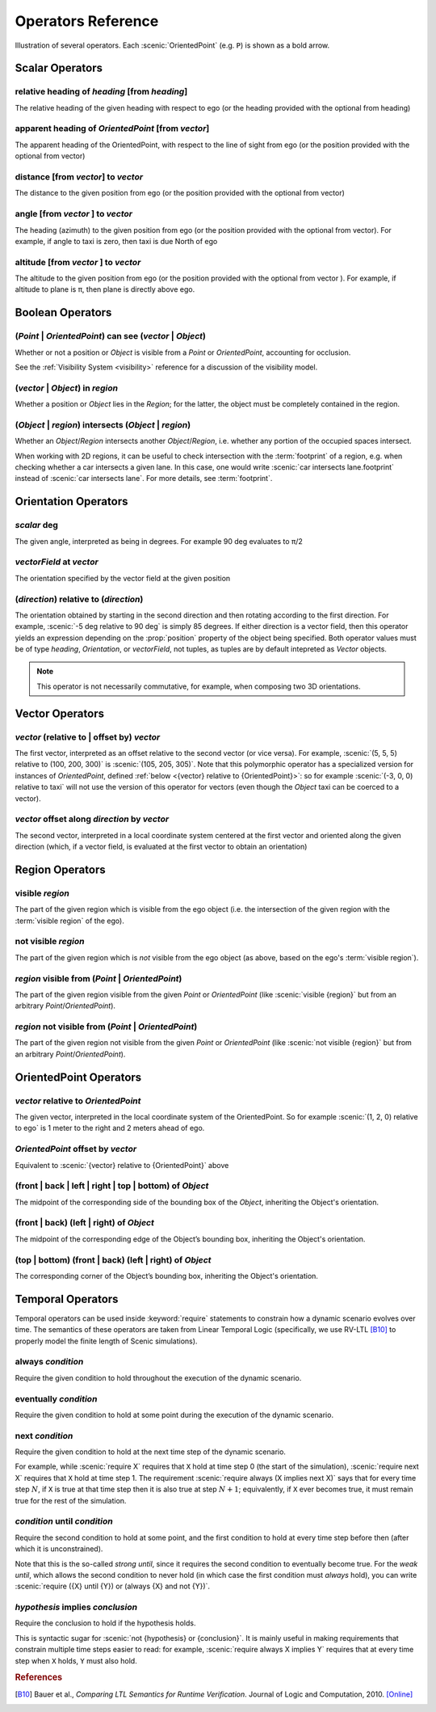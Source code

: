 ..  _operators:

*******************
Operators Reference
*******************

.. figure:: ../images/Operator_Figure.png
  :width: 70%
  :figclass: align-center
  :alt: Diagram illustrating several operators.

  Illustration of several operators.
  Each :scenic:`OrientedPoint` (e.g. ``P``) is shown as a bold arrow.


Scalar Operators
=================

.. _relative heading of {heading} [from {heading}]:

relative heading of *heading* [from *heading*]
----------------------------------------------
The relative heading of the given heading with respect to ego (or the heading provided with the optional from heading)

.. _apparent heading of {OrientedPoint} [from {vector}]:

apparent heading of *OrientedPoint* [from *vector*]
---------------------------------------------------
The apparent heading of the OrientedPoint, with respect to the line of sight from ego (or the position provided with the optional from vector)

.. _distance [from {vector}] to {vector}:
.. _distance from:

distance [from *vector*] to *vector*
-------------------------------------
The distance to the given position from ego (or the position provided with the optional from vector)

.. _angle [from {vector}] to {vector}:

angle [from *vector* ] to *vector*
----------------------------------
The heading (azimuth) to the given position from ego (or the position provided with the optional from vector). For example, if angle to taxi is zero, then taxi is due North of ego

.. _altitude [from {vector}] to {vector}:

altitude [from *vector* ] to *vector*
-------------------------------------
The altitude to the given position from ego (or the position provided with the optional from vector ). For example, if altitude to plane is π, then plane is directly above ego.



Boolean Operators
==================

.. _({Point} | {OrientedPoint}) can see ({vector} | {Object}):
.. _can see:

(*Point* | *OrientedPoint*) can see (*vector* | *Object*)
---------------------------------------------------------
Whether or not a position or `Object` is visible from a `Point` or `OrientedPoint`, accounting for occlusion.

See the :ref:`Visibility System <visibility>` reference for a discussion of the visibility model.

.. _({vector} | {Object}) in {region}:

(*vector* | *Object*) in *region*
----------------------------------
Whether a position or `Object` lies in the `Region`; for the latter, the object must be completely contained in the region.

.. _({Object} | {region}) intersects ({Object} | {region}):

(*Object* | *region*) intersects (*Object* | *region*)
------------------------------------------------------
Whether an `Object`/`Region` intersects another `Object`/`Region`, i.e. whether any portion of the occupied spaces intersect.

When working with 2D regions, it can be useful to check intersection with the :term:`footprint` of a region, e.g. when checking whether a car intersects a given lane. In this case, one would write :scenic:`car intersects lane.footprint` instead of :scenic:`car intersects lane`. For more details, see :term:`footprint`.


Orientation Operators
=====================

.. _{scalar} deg:

*scalar* deg
------------
The given angle, interpreted as being in degrees. For example 90 deg evaluates to π/2

.. _{vectorField} at {vector}:

*vectorField* at *vector*
-------------------------
The orientation specified by the vector field at the given position

.. _{direction} relative to {direction}:

(*direction*) relative to (*direction*)
-------------------------------------------------------------------
The orientation obtained by starting in the second direction and then rotating according to the first direction. For example, :scenic:`-5 deg relative to 90 deg` is simply 85 degrees. If either direction is a vector field, then this operator yields an expression depending on the :prop:`position` property of the object being specified. Both operator values must be of type `heading`, `Orientation`, or `vectorField`, not tuples, as tuples are by default intepreted as `Vector` objects.

.. note::
	This operator is not necessarily commutative, for example, when composing two 3D orientations.


Vector Operators
================

.. _{vector} (relative to | offset by) {vector}:

*vector* (relative to | offset by) *vector*
--------------------------------------------
The first vector, interpreted as an offset relative to the second vector (or vice versa).
For example, :scenic:`(5, 5, 5) relative to (100, 200, 300)` is :scenic:`(105, 205, 305)`.
Note that this polymorphic operator has a specialized version for instances of `OrientedPoint`, defined :ref:`below <{vector} relative to {OrientedPoint}>`: so for example :scenic:`(-3, 0, 0) relative to taxi` will not use the version of this operator for vectors (even though the `Object` taxi can be coerced to a vector).

.. _{vector} offset along {direction} by {vector}:

*vector* offset along *direction* by *vector*
----------------------------------------------
The second vector, interpreted in a local coordinate system centered at the first vector and oriented along the given direction (which, if a vector field, is evaluated at the first vector to obtain an orientation)

Region Operators
================

.. _visible {region}:

visible *region*
----------------
The part of the given region which is visible from the ego object (i.e. the intersection of the given region with the :term:`visible region` of the ego).

.. _not visible {region}:

not visible *region*
--------------------
The part of the given region which is *not* visible from the ego object (as above, based on the ego's :term:`visible region`).

.. _{region} visible from ({Point} | {OrientedPoint}):

*region* visible from (*Point* | *OrientedPoint*)
-------------------------------------------------
The part of the given region visible from the given `Point` or `OrientedPoint` (like :scenic:`visible {region}` but from an arbitrary `Point`/`OrientedPoint`).

.. _{region} not visible from ({Point} | {OrientedPoint}):

*region* not visible from (*Point* | *OrientedPoint*)
------------------------------------------------------
The part of the given region not visible from the given `Point` or `OrientedPoint` (like :scenic:`not visible {region}` but from an arbitrary `Point`/`OrientedPoint`).

OrientedPoint Operators
=======================

.. _{vector} relative to {OrientedPoint}:

*vector* relative to *OrientedPoint*
-------------------------------------
The given vector, interpreted in the local coordinate system of the OrientedPoint. So for example :scenic:`(1, 2, 0) relative to ego` is 1 meter to the right and 2 meters ahead of ego.

.. _{OrientedPoint} offset by {vector}:

*OrientedPoint* offset by *vector*
----------------------------------
Equivalent to :scenic:`{vector} relative to {OrientedPoint}` above

.. _(front | back | left | right) of {Object}:

(front | back | left | right | top | bottom) of *Object*
--------------------------------------------------------
The midpoint of the corresponding side of the bounding box of the `Object`, inheriting the Object's orientation.

.. _(front | back) (left | right) of {Object}:

(front | back) (left | right) of *Object*
-----------------------------------------
The midpoint of the corresponding edge of the Object’s bounding box, inheriting the Object's orientation.


.. _(top | bottom) (front | back) (left | right) of {Object}:

(top | bottom) (front | back) (left | right) of *Object*
--------------------------------------------------------
The corresponding corner of the Object’s bounding box, inheriting the Object's orientation.

.. _temporal operators:

Temporal Operators
=======================

Temporal operators can be used inside :keyword:`require` statements to constrain how a dynamic scenario evolves over time.
The semantics of these operators are taken from Linear Temporal Logic (specifically, we use RV-LTL [B10]_ to properly model the finite length of Scenic simulations).

.. _always {condition}:
.. _always:

always *condition*
------------------
Require the given condition to hold throughout the execution of the dynamic scenario.

.. _eventually {condition}:
.. _eventually:

eventually *condition*
----------------------
Require the given condition to hold at some point during the execution of the dynamic scenario.

.. _next {condition}:
.. _next:

next *condition*
----------------
Require the given condition to hold at the next time step of the dynamic scenario.

For example, while :scenic:`require X` requires that ``X`` hold at time step 0 (the start of the simulation), :scenic:`require next X` requires that ``X`` hold at time step 1.
The requirement :scenic:`require always (X implies next X)` says that for every time step :math:`N`, if ``X`` is true at that time step then it is also true at step :math:`N+1`; equivalently, if ``X`` ever becomes true, it must remain true for the rest of the simulation.

.. _{condition} until {condition}:
.. _until:

*condition* until *condition*
-----------------------------
Require the second condition to hold at some point, and the first condition to hold at every time step before then (after which it is unconstrained).

Note that this is the so-called *strong until*, since it requires the second condition to eventually become true.
For the *weak until*, which allows the second condition to never hold (in which case the first condition must *always* hold), you can write :scenic:`require ({X} until {Y}) or (always {X} and not {Y})`.

.. _{condition} implies {condition}:
.. _implies:

*hypothesis* implies *conclusion*
---------------------------------
Require the conclusion to hold if the hypothesis holds.

This is syntactic sugar for :scenic:`not {hypothesis} or {conclusion}`.
It is mainly useful in making requirements that constrain multiple time steps easier to read: for example, :scenic:`require always X implies Y` requires that at every time step when ``X`` holds, ``Y`` must also hold.

.. rubric:: References

.. [B10] Bauer et al., :title:`Comparing LTL Semantics for Runtime Verification`. Journal of Logic and Computation, 2010. `[Online] <https://doi.org/10.1093/logcom/exn075>`_
